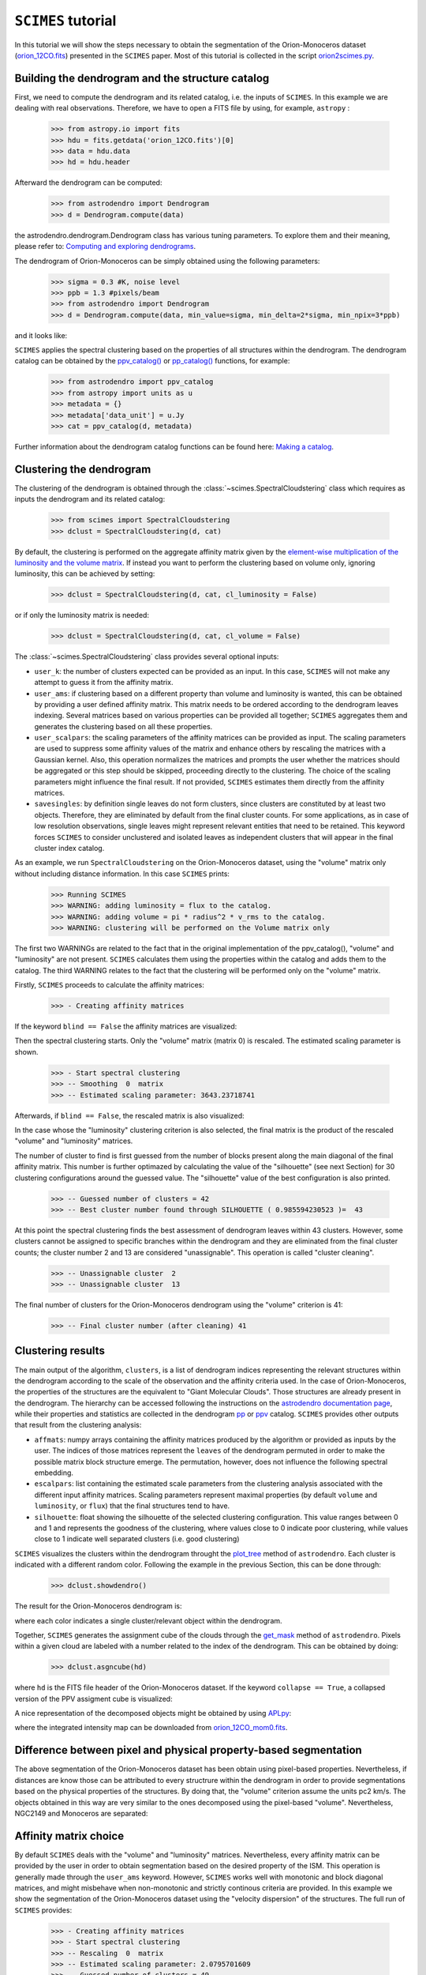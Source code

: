 ``SCIMES`` tutorial
===================

In this tutorial we will show the steps necessary to obtain the segmentation of
the Orion-Monoceros dataset (`orion_12CO.fits
<https://www.cfa.harvard.edu/rtdc/CO/NumberedRegions/DHT27/index.html>`_)
presented in the ``SCIMES`` paper. Most of this tutorial is collected in the
script `orion2scimes.py
<https://github.com/Astroua/SCIMES/blob/master/scimes/orion2scimes.py>`_.

Building the dendrogram and the structure catalog
-------------------------------------------------
First, we need to compute the dendrogram and its related catalog,
i.e. the inputs of  ``SCIMES``. In this example we are dealing with 
real observations. Therefore, we have to open a FITS file by using,
for example, ``astropy`` :

    >>> from astropy.io import fits
    >>> hdu = fits.getdata('orion_12CO.fits')[0]
    >>> data = hdu.data
    >>> hd = hdu.header

Afterward the dendrogram can be computed:

    >>> from astrodendro import Dendrogram
    >>> d = Dendrogram.compute(data)

the astrodendro.dendrogram.Dendrogram class has various tuning 
parameters. To explore them and their meaning, please refer to:
`Computing and exploring dendrograms <https://dendrograms.readthedocs.org/en/latest/using.html>`_.

The dendrogram of Orion-Monoceros can be simply obtained using the following parameters:

    >>> sigma = 0.3 #K, noise level
    >>> ppb = 1.3 #pixels/beam
    >>> from astrodendro import Dendrogram
    >>> d = Dendrogram.compute(data, min_value=sigma, min_delta=2*sigma, min_npix=3*ppb)

and it looks like:

.. image:: figures/orion_flatdendro.png
   :align: center

``SCIMES`` applies the spectral clustering based on the properties of
all structures within the dendrogram. The dendrogram catalog
can be obtained by the `ppv_catalog() <https://dendrograms.readthedocs.org/en/latest/api/astrodendro.analysis.html#astrodendro.analysis.ppv_catalog>`_ or `pp_catalog() <https://dendrograms.readthedocs.org/en/latest/api/astrodendro.analysis.html#astrodendro.analysis.pp_catalog>`_ functions, for example:

    >>> from astrodendro import ppv_catalog
    >>> from astropy import units as u
    >>> metadata = {}
    >>> metadata['data_unit'] = u.Jy
    >>> cat = ppv_catalog(d, metadata)

Further information about the dendrogram catalog functions can be found here: `Making a catalog <https://dendrograms.readthedocs.org/en/latest/catalog.html#making-a-catalog>`_.

Clustering the dendrogram
-------------------------

The clustering of the dendrogram is obtained through the 
:class:`~scimes.SpectralCloudstering` class which requires as inputs
the dendrogram and its related catalog:

    >>> from scimes import SpectralCloudstering
    >>> dclust = SpectralCloudstering(d, cat)

By default, the clustering is performed on the aggregate affinity matrix given by
the `element-wise multiplication of the luminosity and the volume
matrix <http://scimes.readthedocs.org/en/latest/algorithm.html#from-the-graph-to-the-affinity-matrix>`_.  If instead you want
to perform the clustering based on volume only, ignoring luminosity, this can be achieved by setting:  

    >>> dclust = SpectralCloudstering(d, cat, cl_luminosity = False)

or if only the luminosity matrix is needed:

    >>> dclust = SpectralCloudstering(d, cat, cl_volume = False)

The :class:`~scimes.SpectralCloudstering` class provides several
optional inputs:

* ``user_k``: the number of clusters expected can be provided as an
  input. In this case, ``SCIMES`` will not make any attempt to guess
  it from the affinity matrix.

* ``user_ams``: if clustering based on a different property than
  volume and luminosity is wanted, this can be obtained by providing a
  user defined affinity matrix. This matrix needs to be ordered according to
  the dendrogram leaves indexing. Several matrices based on various
  properties can be provided all together; ``SCIMES`` aggregates them
  and generates the clustering based on all these properties.

* ``user_scalpars``: the scaling parameters of the affinity matrices
  can be provided as input. The scaling parameters are used to suppress
  some affinity values of the matrix and enhance others by
  rescaling the matrices with a Gaussian kernel. Also, this operation
  normalizes the matrices and prompts the user whether the matrices should be aggregated
  or this step should be skipped, proceeding directly to the clustering. The choice of the scaling parameters
  might influence the final result. If not provided, ``SCIMES``
  estimates them directly from the affinity matrices.

* ``savesingles``: by definition single leaves do not form clusters,
  since clusters are constituted by at least two objects. Therefore, they
  are eliminated by default from the final cluster counts. For some
  applications, as in case of low resolution observations,
  single leaves might represent relevant entities that need to be
  retained. This keyword forces ``SCIMES`` to consider unclustered and
  isolated leaves as independent clusters that will appear in the
  final cluster index catalog.  

As an example, we run  ``SpectralCloudstering`` on the Orion-Monoceros
dataset, using the "volume" matrix only without including distance
information. In this case ``SCIMES`` prints:

    >>> Running SCIMES
    >>> WARNING: adding luminosity = flux to the catalog.
    >>> WARNING: adding volume = pi * radius^2 * v_rms to the catalog.
    >>> WARNING: clustering will be performed on the Volume matrix only

The first two WARNINGs are related to the fact that in the original
implementation of the ppv_catalog(), "volume" and "luminosity" are not
present. ``SCIMES`` calculates them using the properties within the
catalog and adds them to the catalog. The third WARNING relates to the
fact that the clustering will be performed only on the "volume" matrix.

Firstly, ``SCIMES`` proceeds to calculate the affinity matrices:

    >>> - Creating affinity matrices

If the keyword ``blind == False`` the affinity matrices are visualized:

.. image:: figures/orion_vollummat.png
   :align: center

Then the spectral clustering starts. Only the "volume" matrix (matrix
0) is rescaled. The estimated scaling parameter is shown.

    >>> - Start spectral clustering
    >>> -- Smoothing  0  matrix
    >>> -- Estimated scaling parameter: 3643.23718741

Afterwards, if ``blind == False``, the rescaled matrix is also
visualized:

.. image:: figures/orion_volfinalmat.png
   :align: center

In the case whose the "luminosity" clustering criterion is also
selected, the final matrix is the product of the rescaled "volume" and
"luminosity" matrices. 

The number of cluster to find is first guessed from the number of
blocks present along the main diagonal of the final affinity matrix.
This number is further optimazed by calculating the value of the
"silhouette" (see next Section) for 30 clustering configurations around the guessed value.
The "silhouette" value of the best configuration is also printed.

    >>> -- Guessed number of clusters = 42
    >>> -- Best cluster number found through SILHOUETTE ( 0.985594230523 )=  43

At this point the spectral clustering finds the best assessment of
dendrogram leaves within 43 clusters. However, some clusters cannot 
be assigned to specific branches within the dendrogram and they 
are eliminated from the final cluster counts; the cluster number 2 and
13 are considered "unassignable". This operation is called "cluster cleaning".

    >>> -- Unassignable cluster  2
    >>> -- Unassignable cluster  13

The final number of clusters for the Orion-Monoceros dendrogram using the
"volume" criterion is 41:

    >>> -- Final cluster number (after cleaning) 41


Clustering results
------------------
The main output of the algorithm, ``clusters``, is a list of dendrogram
indices representing the relevant structures within the dendrogram according
to the scale of the observation and the affinity criteria used. In the
case of Orion-Monoceros, the properties of the structures are the
equivalent to "Giant Molecular Clouds". Those structures are already
present in the dendrogram. The hierarchy can be accessed
following the instructions on the `astrodendro documentation page  <https://dendrograms.readthedocs.org/en/latest/using.html#exploring-the-dendrogram>`_,
while their properties and statistics are collected in the dendrogram `pp <https://dendrograms.readthedocs.org/en/latest/api/astrodendro.analysis.html#astrodendro.analysis.PPStatistic>`_ or `ppv <https://dendrograms.readthedocs.org/en/latest/api/astrodendro.analysis.html#astrodendro.analysis.PPVStatistic>`_ catalog.
``SCIMES`` provides other outputs that result from the
clustering analysis:

* ``affmats``: numpy arrays containing the affinity matrices produced
  by the algorithm or provided as inputs by the user. The indices of
  those matrices represent the ``leaves`` of the dendrogram permuted
  in order to make the possible matrix block structure emerge. The
  permutation, however, does not influence the following spectral embedding.

* ``escalpars``: list containing the estimated scale parameters
  from the clustering analysis associated with the different input affinity
  matrices. Scaling parameters represent maximal properties (by
  default ``volume`` and ``luminosity``, or ``flux``) that the final
  structures tend to have.

* ``silhouette``: float showing the silhouette of the selected
  clustering configuration. This value ranges between 0 and 1 and
  represents the goodness of the clustering, where values close to 0
  indicate poor clustering, while values close to 1 indicate well
  separated clusters (i.e. good clustering)

``SCIMES`` visualizes the clusters within the dendrogram throught the 
`plot_tree <https://dendrograms.readthedocs.org/en/latest/api/astrodendro.plot.DendrogramPlotter.html#astrodendro.plot.DendrogramPlotter.plot_tree>`_ method of ``astrodendro``. Each cluster is indicated
with a different random color. Following the example in the previous
Section, this can be done through:

    >>> dclust.showdendro()

The result for the Orion-Monoceros dendrogram is:

.. image:: figures/orion_clustdendro.png
   :align: center

where each color indicates a single cluster/relevant object within the
dendrogram.

Together, ``SCIMES`` generates the assignment cube of the clouds
through the `get_mask
<https://dendrograms.readthedocs.org/en/latest/api/astrodendro.structure.Structure.html#astrodendro.structure.Structure.get_mask>`_
method of ``astrodendro``.  Pixels within a given cloud are labeled
with a number related to the index of the dendrogram. This can be
obtained by doing:

    >>> dclust.asgncube(hd)

where ``hd`` is the FITS file header of the Orion-Monoceros
dataset. If the keyword ``collapse == True``, a collapsed version of
the PPV assigment cube is visualized:

.. image:: figures/orion_volasgnmap.png
   :align: center

A nice representation of the decomposed objects might be obtained by
using `APLpy <https://aplpy.github.io/>`_:

.. image:: figures/orion_volmap.png
   :align: center

where the integrated intensity map can be downloaded from `orion_12CO_mom0.fits
<https://www.cfa.harvard.edu/rtdc/CO/NumberedRegions/DHT27/index.html>`_.

Difference between pixel and physical property-based segmentation
-----------------------------------------------------------------
The above segmentation of the Orion-Monoceros dataset has been obtain
using pixel-based properties. Nevertheless, if distances are know
those can be attributed to every structrure within the dendrogram in
order to provide segmentations based on the physical properties of the
structures. By doing that, the "volume" criterion assume the units pc2
km/s. The objects obtained in this way are very similar to the ones
decomposed using the pixel-based "volume". Nevertheless, NGC2149 and
Monoceros are separated:

.. image:: figures/orion_volmap_dist.png
   :align: center

Affinity matrix choice
----------------------
By default ``SCIMES`` deals with the "volume" and "luminosity"
matrices. Nevertheless, every affinity matrix can be provided by the
user in order to obtain segmentation based on the desired property of
the ISM. This operation is generally made through the ``user_ams`` keyword.
However, ``SCIMES`` works well with monotonic and block
diagonal matrices, and might misbehave when non-monotonic and strictly
continous criteria are provided. In this example we show the
segmentation of the Orion-Monoceros dataset using the "velocity
dispersion" of the structures. The full run of ``SCIMES`` provides:

    >>> - Creating affinity matrices
    >>> - Start spectral clustering
    >>> -- Rescaling  0  matrix
    >>> -- Estimated scaling parameter: 2.0795701609
    >>> -- Guessed number of clusters = 49
    >>> -- Best cluster number found through SILHOUETTE ( 0.783614320248 )=  59
    >>> -- Final cluster number (after cleaning) 66

In particular, the decomposed structures of the Orion-Monoceros
dataset have a characteristic "velocity dispersion" of 2
km/s. However, the silhouette (~0.78) is not very high indicating a
not optical clustering for this criteria. Moreover, the block in the
affinity matrix are not well defined:

.. image:: figures/orion_sigvmat.png
   :align: center

and the dendrogram branches appear overdivided:

.. image:: figures/orion_sigvdendro.png
   :align: center

providing:

.. image:: figures/orion_sigvmap.png
   :align: center

This indicates that the structures in Orion-Monoceros are not highly
separated along the line of sight and that, in general, the velocity
dispersion is not a good criterion for this dataset.

``SCIMES`` behaviour at low resolution
--------------------------------------
``SCIMES`` is designed to find well resolved objects, constituted by
several resolution elements. Nevertheless, it might be applied also to low
resolution observations. In this case the code essentially behaves as 
a "clump-finder". When working at low resolution, the ``savesingles``
keyword might be necessary, though (see above). In this example, the
Orion-Monoceros dataset has been smoothed to a resolution of 10 pc
(i.e. approximately a factor 10 lower than the original
resolution). The following image show the result of ``SCIMES`` run.

.. image:: figures/orion_res10pc.png
   :align: center
 
Red contours indicate objects that have been decomposed by ``SCIMES``
using the default settings. Blue contours indicates, instead, the
additional objects retained by enabling the ``savesingles``
keyword. This keyword forced ``SCIMES`` to keep single leaves in the
final cluster catalog, and allow to decomposed some notable clouds (as
Monoceros, the Crossbones, and the Scissor) that at this resolution
are constituted by a single leaf, therefore erased by default. 
